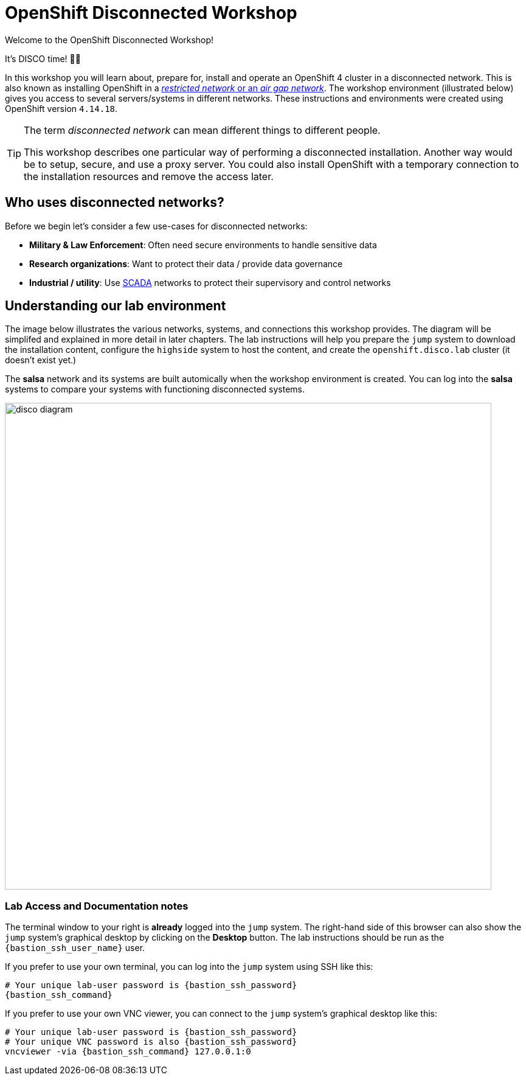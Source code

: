 :openshift_version: 4.14.18

= OpenShift Disconnected Workshop

Welcome to the OpenShift Disconnected Workshop!

It's DISCO time! 💃🕺

In this workshop you will learn about, prepare for, install and operate an OpenShift 4 cluster in a disconnected network.
This is also known as installing OpenShift in a https://docs.openshift.com/container-platform/latest/installing/installing_aws/installing-restricted-networks-aws-installer-provisioned.html#installation-about-restricted-networks_installing-restricted-networks-aws-installer-provisioned[_restricted network_ or an _air gap network_].
The workshop environment (illustrated below) gives you access to several servers/systems in different networks. These instructions and environments were created using OpenShift version `{openshift_version}`.

[TIP]
--
The term _disconnected network_ can mean different things to different people.

This workshop describes one particular way of performing a disconnected installation.
Another way would be to setup, secure, and use a proxy server.
You could also install OpenShift with a temporary connection to the installation resources and remove the access later.
--

== Who uses disconnected networks?

Before we begin let's consider a few use-cases for disconnected networks:

* *Military & Law Enforcement*: Often need secure environments to handle sensitive data
* *Research organizations*: Want to protect their data / provide data governance
* *Industrial / utility*: Use https://en.wikipedia.org/wiki/SCADA[SCADA] networks to protect their supervisory and control networks

== Understanding our lab environment

The image below illustrates the various networks, systems, and connections this workshop provides.
The diagram will be simplifed and explained in more detail in later chapters.
The lab instructions will help you prepare the `jump` system to download the installation content, configure the `highside` system to host the content, and create the `openshift.disco.lab` cluster (it doesn't exist yet.)

The *salsa* network and its systems are built automically when the workshop environment is created.
You can log into the *salsa* systems to compare your systems with functioning disconnected systems.

image::disco-4.svg[disco diagram,800]

=== Lab Access and Documentation notes

The terminal window to your right is *already* logged into the [.lowside]#`jump`# system.
The right-hand side of this browser can also show the [.lowside]#`jump`# system's graphical desktop by clicking on the *Desktop* button.
The lab instructions should be run as the `{bastion_ssh_user_name}` user.

If you prefer to use your own terminal, you can log into the [.lowside]#`jump`# system using SSH like this:

[source,bash,role=execute,subs="attributes"]
----
# Your unique lab-user password is {bastion_ssh_password}
{bastion_ssh_command}
----

If you prefer to use your own VNC viewer, you can connect to the [.lowside]#`jump`# system's graphical desktop like this:

[source,bash,role=execute,subs="attributes"]
----
# Your unique lab-user password is {bastion_ssh_password}
# Your unique VNC password is also {bastion_ssh_password}
vncviewer -via {bastion_ssh_command} 127.0.0.1:0
----

//TODO - replace {bastion_ssh_command} with the correct variable
